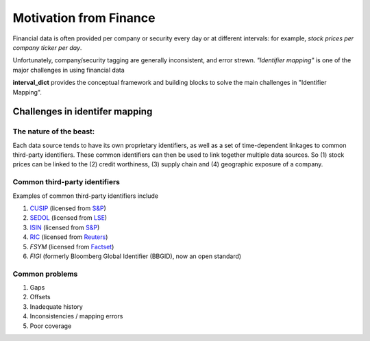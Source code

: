Motivation from Finance
========================
Financial data is often provided per company or security every day or at different
intervals: for example, `stock prices per company ticker per day`.

Unfortunately, company/security tagging are generally inconsistent, and error strewn.
*"Identifier mapping"* is one of the major challenges in using financial
data

**interval_dict** provides the conceptual framework and building blocks to solve
the main challenges in "Identifier Mapping".

Challenges in identifer mapping
-------------------------------
The nature of the beast:
________________________
Each data source tends to have its own proprietary identifiers, as well
as a set of time-dependent linkages to common third-party identifiers.
These common identifiers can then be used to link together multiple data
sources. So (1) stock prices can be linked to the (2) credit worthiness,
(3) supply chain and (4) geographic exposure of a company.

Common third-party identifiers
________________________________
Examples of common third-party identifiers include

1) `CUSIP <https://en.wikipedia.org/wiki/CUSIP>`_ (licensed from `S&P <https://en.wikipedia.org/wiki/S%26P_Global_Ratings>`_)
2) `SEDOL <https://en.wikipedia.org/wiki/SEDOL>`_ (licensed from `LSE <https://en.wikipedia.org/wiki/London_Stock_Exchange>`_)
3) `ISIN <https://en.wikipedia.org/wiki/International_Securities_Identification_Number>`_ (licensed from `S&P <https://en.wikipedia.org/wiki/S%26P_Global_Ratings>`_)
4) `RIC <https://en.wikipedia.org/wiki/Reuters_Instrument_Code>`_ (licensed from `Reuters <https://en.wikipedia.org/wiki/Reuters_Instrument_Code>`_)
5) `FSYM` (licensed from `Factset <https://en.wikipedia.org/wiki/FactSet>`_)
6) `FIGI` (formerly Bloomberg Global Identifier (BBGID), now an open standard)

Common problems
________________

1) Gaps
2) Offsets
3) Inadequate history
4) Inconsistencies / mapping errors
5) Poor coverage
